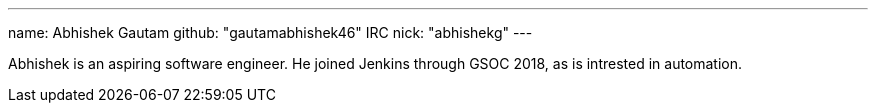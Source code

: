---
name: Abhishek Gautam
github: "gautamabhishek46"
IRC nick: "abhishekg"
---

Abhishek is an aspiring software engineer. He joined Jenkins through GSOC 2018,
as is intrested in automation.
